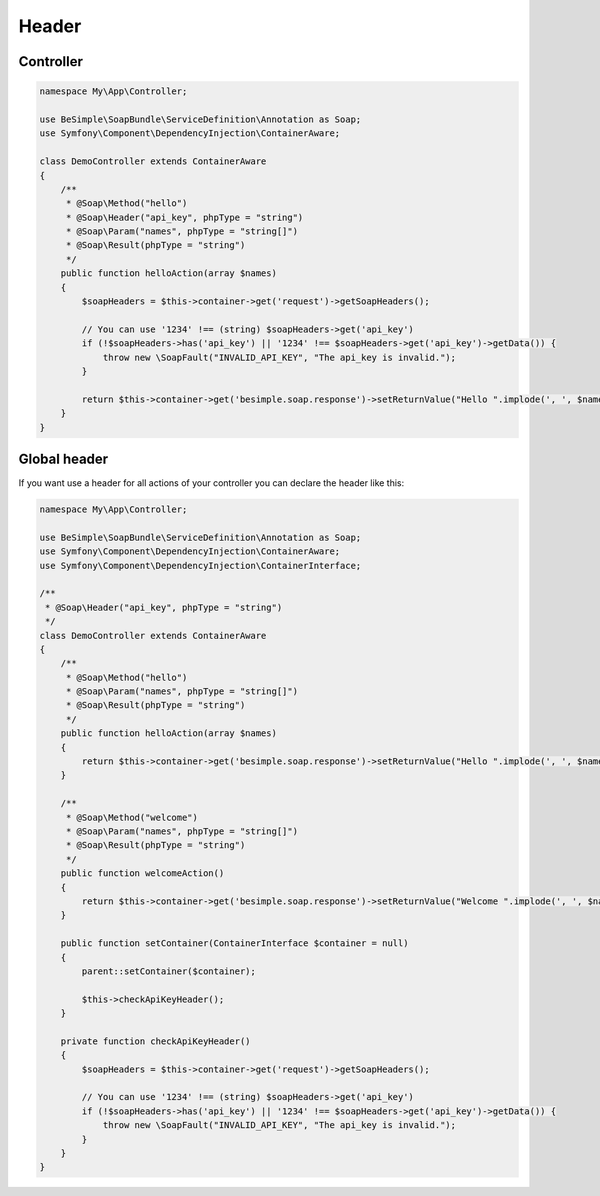 Header
======

Controller
----------

.. code-block:: php

    namespace My\App\Controller;

    use BeSimple\SoapBundle\ServiceDefinition\Annotation as Soap;
    use Symfony\Component\DependencyInjection\ContainerAware;

    class DemoController extends ContainerAware
    {
        /**
         * @Soap\Method("hello")
         * @Soap\Header("api_key", phpType = "string")
         * @Soap\Param("names", phpType = "string[]")
         * @Soap\Result(phpType = "string")
         */
        public function helloAction(array $names)
        {
            $soapHeaders = $this->container->get('request')->getSoapHeaders();

            // You can use '1234' !== (string) $soapHeaders->get('api_key')
            if (!$soapHeaders->has('api_key') || '1234' !== $soapHeaders->get('api_key')->getData()) {
                throw new \SoapFault("INVALID_API_KEY", "The api_key is invalid.");
            }

            return $this->container->get('besimple.soap.response')->setReturnValue("Hello ".implode(', ', $names));
        }
    }

Global header
-------------

If you want use a header for all actions of your controller you can declare the header like this:

.. code-block:: php

    namespace My\App\Controller;

    use BeSimple\SoapBundle\ServiceDefinition\Annotation as Soap;
    use Symfony\Component\DependencyInjection\ContainerAware;
    use Symfony\Component\DependencyInjection\ContainerInterface;

    /**
     * @Soap\Header("api_key", phpType = "string")
     */
    class DemoController extends ContainerAware
    {
        /**
         * @Soap\Method("hello")
         * @Soap\Param("names", phpType = "string[]")
         * @Soap\Result(phpType = "string")
         */
        public function helloAction(array $names)
        {
            return $this->container->get('besimple.soap.response')->setReturnValue("Hello ".implode(', ', $names));
        }

        /**
         * @Soap\Method("welcome")
         * @Soap\Param("names", phpType = "string[]")
         * @Soap\Result(phpType = "string")
         */
        public function welcomeAction()
        {
            return $this->container->get('besimple.soap.response')->setReturnValue("Welcome ".implode(', ', $names));
        }

        public function setContainer(ContainerInterface $container = null)
        {
            parent::setContainer($container);

            $this->checkApiKeyHeader();
        }

        private function checkApiKeyHeader()
        {
            $soapHeaders = $this->container->get('request')->getSoapHeaders();

            // You can use '1234' !== (string) $soapHeaders->get('api_key')
            if (!$soapHeaders->has('api_key') || '1234' !== $soapHeaders->get('api_key')->getData()) {
                throw new \SoapFault("INVALID_API_KEY", "The api_key is invalid.");
            }
        }
    }